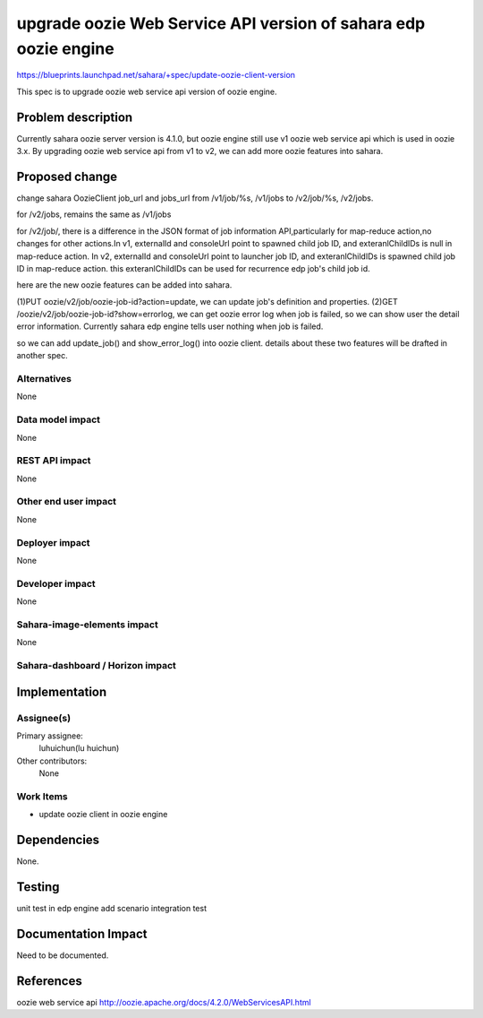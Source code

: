 ..
 This work is licensed under a Creative Commons Attribution 3.0 Unported
 License.

 http://creativecommons.org/licenses/by/3.0/legalcode

================================================================
upgrade oozie Web Service API version of sahara edp oozie engine
================================================================

https://blueprints.launchpad.net/sahara/+spec/update-oozie-client-version

This spec is to upgrade oozie web service api version of oozie engine.

Problem description
====================

Currently sahara oozie server version is 4.1.0, but oozie engine still
use v1 oozie web service api which is used in oozie 3.x. By upgrading
oozie web service api from v1 to v2, we can add more oozie features
into sahara.

Proposed change
===============

change sahara OozieClient job_url and jobs_url from /v1/job/%s,
/v1/jobs to /v2/job/%s, /v2/jobs.

for /v2/jobs, remains the same as /v1/jobs

for /v2/job/, there is a difference in the JSON format of job
information API,particularly for map-reduce action,no changes
for other actions.In v1, externalId and consoleUrl point to
spawned child job ID, and exteranlChildIDs is null in map-reduce
action. In v2, externalId and consoleUrl point to launcher job ID,
and exteranlChildIDs is spawned child job ID in map-reduce action.
this exteranlChildIDs can be used for recurrence edp job's child
job id.

here are the new oozie features can be added into sahara.

(1)PUT oozie/v2/job/oozie-job-id?action=update, we can update
job's definition and properties.
(2)GET /oozie/v2/job/oozie-job-id?show=errorlog, we can get oozie
error log when job is failed, so we can show user the detail error
information. Currently sahara edp engine tells user nothing when
job is failed.

so we can add update_job() and show_error_log() into oozie client.
details about these two features will be drafted in another spec.

Alternatives
------------

None

Data model impact
-----------------

None

REST API impact
---------------

None

Other end user impact
---------------------

None

Deployer impact
---------------

None

Developer impact
----------------

None

Sahara-image-elements impact
----------------------------

None

Sahara-dashboard / Horizon impact
---------------------------------


Implementation
==============

Assignee(s)
-----------

Primary assignee:
   luhuichun(lu huichun)

Other contributors:
  None

Work Items
----------

* update oozie client in oozie engine

Dependencies
============

None.

Testing
=======

unit test in edp engine
add scenario integration test

Documentation Impact
====================

Need to be documented.

References
==========

oozie web service api
http://oozie.apache.org/docs/4.2.0/WebServicesAPI.html
